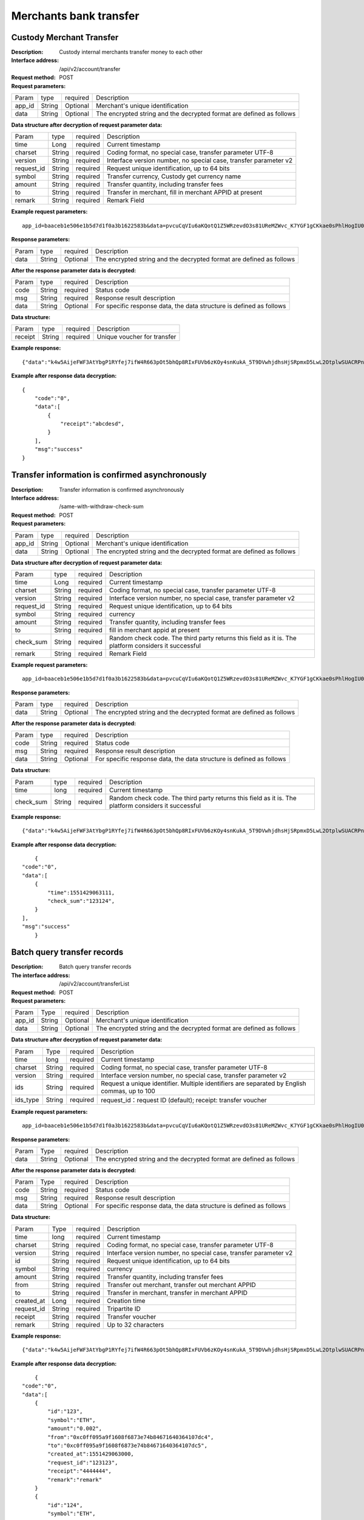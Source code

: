 Merchants bank transfer
======================


Custody Merchant Transfer
~~~~~~~~~~~~~~~~~~~~~~~~

:Description: Custody internal merchants transfer money to each other
:Interface address: /api/v2/account/transfer
:Request method: POST
:Request parameters:


========= ========== ============= =====================================================================
Param	  type       required      Description
app_id	  String     Optional	   Merchant's unique identification
data      String     Optional	   The encrypted string and the decrypted format are defined as follows
========= ========== ============= =====================================================================

:Data structure after decryption of request parameter data:

============ =========== ============= =====================================================================
Param         type        required     Description
time          Long        required     Current timestamp
charset       String      required     Coding format, no special case, transfer parameter UTF-8
version       String      required     Interface version number, no special case, transfer parameter v2
request_id    String      required     Request unique identification, up to 64 bits
symbol        String      required     Transfer currency, Custody get currency name
amount        String      required     Transfer quantity, including transfer fees
to            String      required     Transfer in merchant, fill in merchant APPID at present
remark        String      required     Remark Field
============ =========== ============= =====================================================================


:Example request parameters:

::

	app_id=baaceb1e506e1b5d7d1f0a3b1622583b&data=pvcuCqVIu6aKQotQ1Z5WRzevdO3s81UReMZWvc_K7YGF1gCKkae0sPhlHogIU0slUWTME4bHzbZCl15Qg-RlnECqkTxiOazZTEmPi9vNJlO4V5awPYA9fbBM6pTvQxE-Qwsg9M6IyX6VcnRxiaqLJxRbZwoF0g4vBeRdcmGCqNOp3V6eY4s3-DTXmVDtF0eicPM0ROuWEjCThxNbPqy3CW2ldBtnigpxZ2A5ajlLLln8o9pb04kKrxdC4hVMJlrv0J5Bonn0gNP_355-ElB0L4ttyH-x8Uc3jfe2w6n46bODUaXUXsJoNmDZBC7bEJQj1axwrudFE7YasEfM9OCGdzvzOVgUFi-aHqLfA9aTwgK7vw3QOX4ypfK669qGiqiiJMBfGw6_209SquIn535eMZh8rrGZIb1I7xIifNWiYNtRkeHvIF16_jLNTCMZO0wVmMID3j4eEtxkO65RMYHMu0FUwehw1bQB7nVYafvcLa4tZqUDM_YcyK4BVqDgqcBSdVCCnppEMy-OHXMhebhuI6U81UG9YJ5E1eePg1kr_IPvMj-DFAaUXEde53k4AZsGR0vPP1N0k5lj0-GrmlsLtlt2GhubpgnGw0SyRExwu4zzpaBhU0Im1uwUvKxTOb1abD2ELB0mbMsucH47gKe-2-ta8opEpfDutsaf7B-6d8M

:Response parameters:


========= ========== ============= ============================================================================
Param	    type       required       Description
data      String     Optional       The encrypted string and the decrypted format are defined as follows
========= ========== ============= ============================================================================


:After the response parameter data is decrypted:

========= ========== ============= ========================================================================
Param	    type       required       Description
code	    String     required	      Status code
msg       String     required       Response result description
data      String     Optional       For specific response data, the data structure is defined as follows
========= ========== ============= ========================================================================


:Data structure:


===================== ========== =========== =================================================
Param                 type       required     Description
receipt               String     required     Unique voucher for transfer
===================== ========== =========== =================================================



:Example response:

::

	{"data":"k4w5AijeFWF3AtYbgP1RYfej7ifW4R663pOt5bhQp8RIxFUVb6zKOy4snKukA_5T9DVwhjdhsHjSRpmxD5LwL2OtplwSUACRPnW39ANypjO5YeMJTpiY9_7jofZWYzAMB4gdkrAI3DAbvkjCFUKQIXfAGMl25sp05mdBZgfY1oEtveSyislYOwaLM3SfN_2bFvrKy7E2V0AkZhrYImKiCzmDZvE-i93cePVQ4ODiuusHgk1vH5QgvPv62Sh-xxQPb4TsWj2G_RBoo9dFlg4zbWOdb9z6SVzR86ouxKOX_RhE4vWsReVD4ukdsW8eO7SVCI74qc61hIS12X6u-Hv40g"}

:Example after response data decryption:


::

	{
	    "code":"0",
	    "data":[
	        {
	            "receipt":"abcdesd",
	        }
	    ],
	    "msg":"success"
	}





Transfer information is confirmed asynchronously
~~~~~~~~~~~~~~~~~~~~~~~~

:Description: Transfer information is confirmed asynchronously
:Interface address: /same-with-withdraw-check-sum
:Request method: POST
:Request parameters:


========= ========== ============= =============================================================================
Param	  type       required      Description
app_id	  String     Optional	   Merchant's unique identification
data      String     Optional	   The encrypted string and the decrypted format are defined as follows
========= ========== ============= =============================================================================

:Data structure after decryption of request parameter data:

============ =========== ============= ==============================================================================================================================
Param	     type        required      Description
time	     Long        required      Current timestamp
charset      String      required      Coding format, no special case, transfer parameter UTF-8
version      String      required      Interface version number, no special case, transfer parameter v2
request_id   String      required      Request unique identification, up to 64 bits
symbol	     String      required      currency
amount       String      required      Transfer quantity, including transfer fees
to           String      required      fill in merchant appid at present
check_sum    String      required      Random check code. The third party returns this field as it is. The platform considers it successful
remark       String      required      Remark Field
============ =========== ============= ==============================================================================================================================


:Example request parameters:

::

   app_id=baaceb1e506e1b5d7d1f0a3b1622583b&data=pvcuCqVIu6aKQotQ1Z5WRzevdO3s81UReMZWvc_K7YGF1gCKkae0sPhlHogIU0slUWTME4bHzbZCl15Qg-RlnECqkTxiOazZTEmPi9vNJlO4V5awPYA9fbBM6pTvQxE-Qwsg9M6IyX6VcnRxiaqLJxRbZwoF0g4vBeRdcmGCqNOp3V6eY4s3-DTXmVDtF0eicPM0ROuWEjCThxNbPqy3CW2ldBtnigpxZ2A5ajlLLln8o9pb04kKrxdC4hVMJlrv0J5Bonn0gNP_355-ElB0L4ttyH-x8Uc3jfe2w6n46bODUaXUXsJoNmDZBC7bEJQj1axwrudFE7YasEfM9OCGdzvzOVgUFi-aHqLfA9aTwgK7vw3QOX4ypfK669qGiqiiJMBfGw6_209SquIn535eMZh8rrGZIb1I7xIifNWiYNtRkeHvIF16_jLNTCMZO0wVmMID3j4eEtxkO65RMYHMu0FUwehw1bQB7nVYafvcLa4tZqUDM_YcyK4BVqDgqcBSdVCCnppEMy-OHXMhebhuI6U81UG9YJ5E1eePg1kr_IPvMj-DFAaUXEde53k4AZsGR0vPP1N0k5lj0-GrmlsLtlt2GhubpgnGw0SyRExwu4zzpaBhU0Im1uwUvKxTOb1abD2ELB0mbMsucH47gKe-2-ta8opEpfDutsaf7B-6d8M

:Response parameters:

========= ========== ============= ==================================================================================
Param	    type       required       Description
data      String     Optional       The encrypted string and the decrypted format are defined as follows
========= ========== ============= ==================================================================================


:After the response parameter data is decrypted:

========= ========== ============= =============================================================================
Param	    type       required       Description
code	    String     required	      Status code
msg       String     required       Response result description
data      String     Optional       For specific response data, the data structure is defined as follows
========= ========== ============= =============================================================================


:Data structure:

============ =========== ============= ==================================================================================================================
Param	     type        required      Description
time	     long        required      Current timestamp
check_sum    String      required      Random check code. The third party returns this field as it is. The platform considers it successful
============ =========== ============= ==================================================================================================================



:Example response:

::

   {"data":"k4w5AijeFWF3AtYbgP1RYfej7ifW4R663pOt5bhQp8RIxFUVb6zKOy4snKukA_5T9DVwhjdhsHjSRpmxD5LwL2OtplwSUACRPnW39ANypjO5YeMJTpiY9_7jofZWYzAMB4gdkrAI3DAbvkjCFUKQIXfAGMl25sp05mdBZgfY1oEtveSyislYOwaLM3SfN_2bFvrKy7E2V0AkZhrYImKiCzmDZvE-i93cePVQ4ODiuusHgk1vH5QgvPv62Sh-xxQPb4TsWj2G_RBoo9dFlg4zbWOdb9z6SVzR86ouxKOX_RhE4vWsReVD4ukdsW8eO7SVCI74qc61hIS12X6u-Hv40g"}

:Example after response data decryption:


::

	{
    "code":"0",
    "data":[
        {
            "time":1551429063111,
            "check_sum":"123124",
        }
    ],
    "msg":"success"
	}




Batch query transfer records
~~~~~~~~~~~~~~~~~~~~~~~~

:Description: Batch query transfer records
:The interface address: /api/v2/account/transferList
:Request method: POST
:Request parameters:


========= ========== ============= ==============================================================================
Param	  Type       required      Description
app_id	  String     Optional	   Merchant's unique identification
data      String     Optional	   The encrypted string and the decrypted format are defined as follows
========= ========== ============= ==============================================================================

:Data structure after decryption of request parameter data:

========== =============== ================== ==================================================================================================
Param	        Type           required         Description
time	        long	         required	        Current timestamp
charset       String         required         Coding format, no special case, transfer parameter UTF-8
version       String         required         Interface version number, no special case, transfer parameter v2
ids           String         required         Request a unique identifier. Multiple identifiers are separated by English commas, up to 100
ids_type      String         required         request_id：request ID (default); receipt: transfer voucher
========== =============== ================== ==================================================================================================


:Example request parameters:

::

   app_id=baaceb1e506e1b5d7d1f0a3b1622583b&data=pvcuCqVIu6aKQotQ1Z5WRzevdO3s81UReMZWvc_K7YGF1gCKkae0sPhlHogIU0slUWTME4bHzbZCl15Qg-RlnECqkTxiOazZTEmPi9vNJlO4V5awPYA9fbBM6pTvQxE-Qwsg9M6IyX6VcnRxiaqLJxRbZwoF0g4vBeRdcmGCqNOp3V6eY4s3-DTXmVDtF0eicPM0ROuWEjCThxNbPqy3CW2ldBtnigpxZ2A5ajlLLln8o9pb04kKrxdC4hVMJlrv0J5Bonn0gNP_355-ElB0L4ttyH-x8Uc3jfe2w6n46bODUaXUXsJoNmDZBC7bEJQj1axwrudFE7YasEfM9OCGdzvzOVgUFi-aHqLfA9aTwgK7vw3QOX4ypfK669qGiqiiJMBfGw6_209SquIn535eMZh8rrGZIb1I7xIifNWiYNtRkeHvIF16_jLNTCMZO0wVmMID3j4eEtxkO65RMYHMu0FUwehw1bQB7nVYafvcLa4tZqUDM_YcyK4BVqDgqcBSdVCCnppEMy-OHXMhebhuI6U81UG9YJ5E1eePg1kr_IPvMj-DFAaUXEde53k4AZsGR0vPP1N0k5lj0-GrmlsLtlt2GhubpgnGw0SyRExwu4zzpaBhU0Im1uwUvKxTOb1abD2ELB0mbMsucH47gKe-2-ta8opEpfDutsaf7B-6d8M

:Response parameters:


========= ========== ============= ============================================================================================
Param	    Type       required       Description
data      String     Optional       The encrypted string and the decrypted format are defined as follows
========= ========== ============= ============================================================================================


:After the response parameter data is decrypted:

========= ========== ============= ==================================================================================
Param	    Type       required        Description
code	    String     required	       Status code
msg       String     required        Response result description
data      String     Optional        For specific response data, the data structure is defined as follows
========= ========== ============= ==================================================================================


:Data structure:


============ ========= =============== ============================================================================
Param	        Type      required         Description
time	        long	    required	       Current timestamp
charset       String    required         Coding format, no special case, transfer parameter UTF-8
version       String    required         Interface version number, no special case, transfer parameter v2
id            String    required         Request unique identification, up to 64 bits
symbol	      String    required         currency
amount        String    required         Transfer quantity, including transfer fees
from          String    required         Transfer out merchant, transfer out merchant APPID
to            String    required         Transfer in merchant, transfer in merchant APPID
created_at    Long      required         Creation time
request_id    String    required         Tripartite ID
receipt       String    required         Transfer voucher
remark        String    required         Up to 32 characters
============ ========= =============== ============================================================================



:Example response:

::

   {"data":"k4w5AijeFWF3AtYbgP1RYfej7ifW4R663pOt5bhQp8RIxFUVb6zKOy4snKukA_5T9DVwhjdhsHjSRpmxD5LwL2OtplwSUACRPnW39ANypjO5YeMJTpiY9_7jofZWYzAMB4gdkrAI3DAbvkjCFUKQIXfAGMl25sp05mdBZgfY1oEtveSyislYOwaLM3SfN_2bFvrKy7E2V0AkZhrYImKiCzmDZvE-i93cePVQ4ODiuusHgk1vH5QgvPv62Sh-xxQPb4TsWj2G_RBoo9dFlg4zbWOdb9z6SVzR86ouxKOX_RhE4vWsReVD4ukdsW8eO7SVCI74qc61hIS12X6u-Hv40g"}

:Example after response data decryption:


::

	{
    "code":"0",
    "data":[
        {
            "id":"123",
            "symbol":"ETH",
            "amount":"0.002",
            "from":"0xc0ff095a9f1608f6873e74b84671640364107dc4",
            "to":"0xc0ff095a9f1608f6873e74b84671640364107dc5",
            "created_at":1551429063000,
            "request_id":"123123",
            "receipt":"4444444",
            "remark":"remark"
        }
        {
            "id":"124",
            "symbol":"ETH",
            "amount":"0.002",
            "from":"0xc0ff095a9f1608f6873e74b84671640364107dc4",
            "to":"0xc0ff095a9f1608f6873e74b84671640364107dc5",
            "created_at":1551429063111,
            "request_id":"123124",
            "receipt":"4444445",
            "remark":"remark"
        }
    ],
    "msg":"success"
	}





Synchronous transfer record
~~~~~~~~~~~~~~~~~~~~~~~~

:Description: Synchronize all transfer records (paging)
:The interface address: /api/v2/account/syncTransferList
:Request method: POST
:Request parameters:


========= ========== ============= =================================================================================
Param	  type       required      Description
app_id	  String     Optional	   Merchant's unique identification
data      String     Optional	   The encrypted string and the decrypted format are defined as follows
========= ========== ============= =================================================================================

:Data structure after decryption of request parameter data:
========= ========== ============= ====================================================================================
Param	  type       required       Description
time	  long	     required	    Current timestamp
charset   String     required       Coding format, no special case, transfer parameter UTF-8
version   String     required       Interface version number, no special case, transfer parameter v2
max_id    String     required       Return the data of 100 transfer records greater than ID
========= ========== ============= ====================================================================================


:Example request parameters:

::

   app_id=baaceb1e506e1b5d7d1f0a3b1622583b&data=pvcuCqVIu6aKQotQ1Z5WRzevdO3s81UReMZWvc_K7YGF1gCKkae0sPhlHogIU0slUWTME4bHzbZCl15Qg-RlnECqkTxiOazZTEmPi9vNJlO4V5awPYA9fbBM6pTvQxE-Qwsg9M6IyX6VcnRxiaqLJxRbZwoF0g4vBeRdcmGCqNOp3V6eY4s3-DTXmVDtF0eicPM0ROuWEjCThxNbPqy3CW2ldBtnigpxZ2A5ajlLLln8o9pb04kKrxdC4hVMJlrv0J5Bonn0gNP_355-ElB0L4ttyH-x8Uc3jfe2w6n46bODUaXUXsJoNmDZBC7bEJQj1axwrudFE7YasEfM9OCGdzvzOVgUFi-aHqLfA9aTwgK7vw3QOX4ypfK669qGiqiiJMBfGw6_209SquIn535eMZh8rrGZIb1I7xIifNWiYNtRkeHvIF16_jLNTCMZO0wVmMID3j4eEtxkO65RMYHMu0FUwehw1bQB7nVYafvcLa4tZqUDM_YcyK4BVqDgqcBSdVCCnppEMy-OHXMhebhuI6U81UG9YJ5E1eePg1kr_IPvMj-DFAaUXEde53k4AZsGR0vPP1N0k5lj0-GrmlsLtlt2GhubpgnGw0SyRExwu4zzpaBhU0Im1uwUvKxTOb1abD2ELB0mbMsucH47gKe-2-ta8opEpfDutsaf7B-6d8M

:Response parameters:


========= ========== ============= ========================================================================================
Param	    type       required       Description
data      String     Optional       The encrypted string and the decrypted format are defined as follows
========= ========== ============= ========================================================================================


:After the response parameter data is decrypted:

========= ========== ============= ===============================================================================
Param	    type       required        Description
code	    String     required	       Status code
msg       String     required        Response result description
data      String     Optional        For specific response data, the data structure is defined as follows
========= ========== ============= ===============================================================================


:Data structure:
============ =========== ============= ============================================================================
Param	         type         required       Description
time	         long	        required	     Current timestamp
charset        String       required       Encoding format, no special case, pass utf-8
version        String       required       Interface version number, no special case, pass v2
id             String       required       Unique request identifier, up to 64 bits
symbol	       String       required       currency
amount         String       required       Number of transfers, including transfer fees
from           String       required       The transferring merchant, the APPID of the transferring merchant
to             String       required       The incoming merchant and the incoming merchant's APPID
created_at     Long         required       Creation time
request_id     String       required       Tripartite ID
receipt        String       required       Transfer voucher
remark         String       required       Maximum 32 characters
============ =========== ============= ============================================================================



:Example response:

::

   {"data":"k4w5AijeFWF3AtYbgP1RYfej7ifW4R663pOt5bhQp8RIxFUVb6zKOy4snKukA_5T9DVwhjdhsHjSRpmxD5LwL2OtplwSUACRPnW39ANypjO5YeMJTpiY9_7jofZWYzAMB4gdkrAI3DAbvkjCFUKQIXfAGMl25sp05mdBZgfY1oEtveSyislYOwaLM3SfN_2bFvrKy7E2V0AkZhrYImKiCzmDZvE-i93cePVQ4ODiuusHgk1vH5QgvPv62Sh-xxQPb4TsWj2G_RBoo9dFlg4zbWOdb9z6SVzR86ouxKOX_RhE4vWsReVD4ukdsW8eO7SVCI74qc61hIS12X6u-Hv40g"}

:Example after response data decryption:


::

	{
    "code":"0",
    "data":[
        {
            "id":"123",
            "symbol":"ETH",
            "amount":"0.002",
            "from":"0xc0ff095a9f1608f6873e74b84671640364107dc4",
            "to":"0xc0ff095a9f1608f6873e74b84671640364107dc5",
            "created_at":1551429063000,
            "request_id":"123123",
            "receipt":"4444444",
            "remark":"remark"
        }
        {
            "id":"124",
            "symbol":"ETH",
            "amount":"0.002",
            "from":"0xc0ff095a9f1608f6873e74b84671640364107dc4",
            "to":"0xc0ff095a9f1608f6873e74b84671640364107dc5",
            "created_at":1551429063111,
            "request_id":"123124",
            "receipt":"4444445",
            "remark":"remark"
        }
    ],
    "msg":"success"
	}
